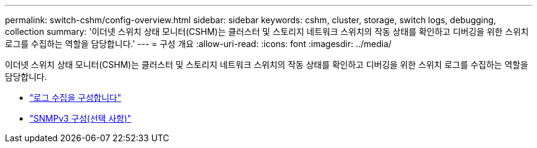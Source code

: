 ---
permalink: switch-cshm/config-overview.html 
sidebar: sidebar 
keywords: cshm, cluster, storage, switch logs, debugging, collection 
summary: '이더넷 스위치 상태 모니터(CSHM)는 클러스터 및 스토리지 네트워크 스위치의 작동 상태를 확인하고 디버깅을 위한 스위치 로그를 수집하는 역할을 담당합니다.' 
---
= 구성 개요
:allow-uri-read: 
:icons: font
:imagesdir: ../media/


[role="lead"]
이더넷 스위치 상태 모니터(CSHM)는 클러스터 및 스토리지 네트워크 스위치의 작동 상태를 확인하고 디버깅을 위한 스위치 로그를 수집하는 역할을 담당합니다.

* link:config-log-collection.html["로그 수집을 구성합니다"]
* link:config-snmpv3.html["SNMPv3 구성(선택 사항)"]

